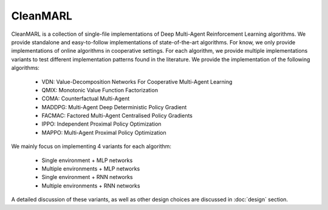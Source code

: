 CleanMARL
=========


CleanMARL is a collection of single-file implementations of Deep Multi-Agent Reinforcement Learning algorithms. We provide standalone and easy-to-follow implementations of state-of-the-art algorithms. For know, we only provide implementations of online algorithms in cooperative settings. For each algorithm, we provide multiple implementations variants to test different implementation patterns found in the literature. We provide the implementation of the following algorithms:

    - VDN: Value-Decomposition Networks For Cooperative Multi-Agent Learning
    - QMIX: Monotonic Value Function Factorization
    - COMA: Counterfactual Multi-Agent
    - MADDPG: Multi-Agent Deep Deterministic Policy Gradient
    - FACMAC: Factored Multi-Agent Centralised Policy Gradients
    - IPPO: Independent Proximal Policy Optimization
    - MAPPO: Multi-Agent Proximal Policy Optimization

We mainly focus on implementing 4 variants for each algorithm:

    - Single environment + MLP networks
    - Multiple environments + MLP networks
    - Single environment + RNN networks
    - Multiple environments + RNN networks

A detailed discussion of these variants, as well as other design choices are discussed in :doc:`design` section.
